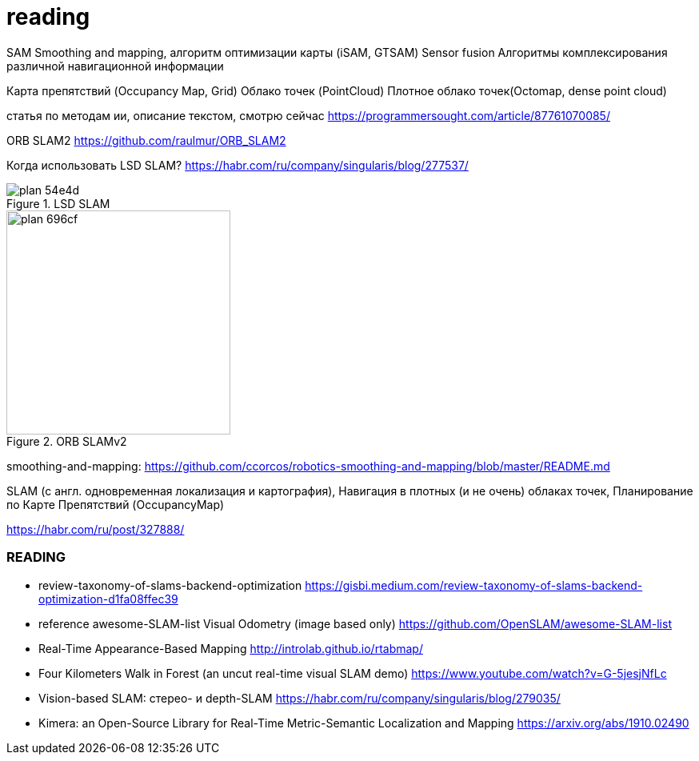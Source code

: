 = reading


// тезаурус
//
//
//
// СПО АТБ-С
// Специальное программное обеспечение абонентского терминала
// СПО МОБ
// Специальное программное обеспечение мобильного терминала на базе смартфона или планшета с ОС Аврора или ОС Android
// НУ
// Навигационное устройство – Абонентский терминал либо смартфон
// СПО КСО ИН
// Специальное программное обеспечение комплекта серверного оборудования комплекса интеллектуальной платформы навигации
// ИНС
// Инерциальная навигационная система
// IMU
// Инерциально-измерительный блок
// ЛСН
// Локальная система навигации
// СЧ ПО
// Специальное программное обеспечение Составная часть
// Wi-Fi
// Технология беспроводной локальной сети с устройствами на основе стандартов IEEE 802.11
// BLE
// Беспроводная технология связи Bluetooth с низким энергопотреблением
// ИИ, AI
// Искусственный интеллект, Artificial Intelligence
// ML
// Методы машинного обучения
// SLAM
// Simultaneous localization and mapping, одновременное позиционирование и картографирование

SAM
Smoothing and mapping, алгоритм оптимизации карты (iSAM, GTSAM)
Sensor fusion
Алгоритмы комплексирования различной навигационной информации

Карта препятствий (Occupancy Map, Grid)
Облако точек (PointCloud)
Плотное облако точек(Octomap, dense point cloud)


// include::rgbd-camera-usage.adoc[leveloffset=1]
//
//
// include::rgb-camera-usage.adoc[leveloffset=1]
// include::orb-slam.adoc[leveloffset=1]



статья по методам ии, описание текстом, смотрю сейчас
https://programmersought.com/article/87761070085/

ORB SLAM2 https://github.com/raulmur/ORB_SLAM2


Когда использовать LSD SLAM? https://habr.com/ru/company/singularis/blog/277537/
// Если Вам необходима плотная карта местности (например, для построения карты препятствий), или окружение не содержит достаточно фич (features), то есть включает слаботекстурированные крупные объекты, и Ваша платформа предоставляет достаточные вычислительные возможности, тогда Вам подойдет LSD SLAM.

.LSD SLAM
image::images/plan-54e4d.png[]

.ORB SLAMv2
image::images/plan-696cf.png[width=280]


smoothing-and-mapping: https://github.com/ccorcos/robotics-smoothing-and-mapping/blob/master/README.md


SLAM (с англ. одновременная локализация и картография),
Навигация в плотных (и не очень) облаках точек, Планирование по Карте Препятствий (OccupancyMap)

https://habr.com/ru/post/327888/

// - 50 стр.




=== READING

- review-taxonomy-of-slams-backend-optimization
https://gisbi.medium.com/review-taxonomy-of-slams-backend-optimization-d1fa08ffec39

- reference awesome-SLAM-list Visual Odometry (image based only)
https://github.com/OpenSLAM/awesome-SLAM-list

- Real-Time Appearance-Based Mapping http://introlab.github.io/rtabmap/
- Four Kilometers Walk in Forest (an uncut real-time visual SLAM demo) https://www.youtube.com/watch?v=G-5jesjNfLc

- Vision-based SLAM: стерео- и depth-SLAM https://habr.com/ru/company/singularis/blog/279035/

- Kimera: an Open-Source Library for Real-Time Metric-Semantic Localization and Mapping https://arxiv.org/abs/1910.02490
